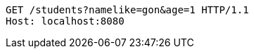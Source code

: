 [source,http,options="nowrap"]
----
GET /students?namelike=gon&age=1 HTTP/1.1
Host: localhost:8080

----